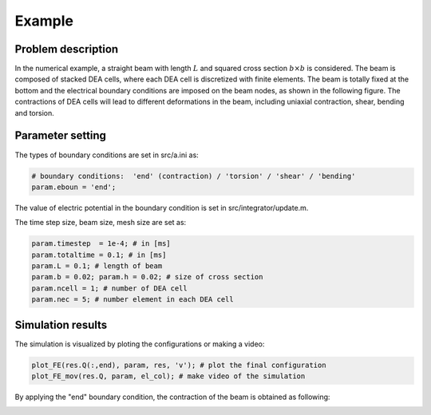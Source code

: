 .. _example:

===============================
 Example
===============================

Problem description
--------------------

In the numerical example, a straight beam with length :math:`L` and squared cross section :math:`b \times b` is considered. 
The beam is composed of stacked DEA cells, where each DEA cell is discretized with finite elements. The beam is totally fixed at the bottom 
and the electrical boundary conditions are imposed on the beam nodes, as shown in the following figure. The contractions of DEA cells will lead to different deformations in the beam, 
including uniaxial contraction, shear, bending and torsion.

.. image:: beam_geo.pdf

Parameter setting
--------------------

The types of boundary conditions are set in src/a.ini as:

.. code-block:: bash

    # boundary conditions:  'end' (contraction) / 'torsion' / 'shear' / 'bending' 
    param.eboun = 'end';

The value of electric potential in the boundary condition is set in src/integrator/update.m.

The time step size, beam size, mesh size are set as:

.. code-block:: bash

    param.timestep  = 1e-4; # in [ms]
    param.totaltime = 0.1; # in [ms]
    param.L = 0.1; # length of beam
    param.b = 0.02; param.h = 0.02; # size of cross section
    param.ncell = 1; # number of DEA cell
    param.nec = 5; # number element in each DEA cell


Simulation results
--------------------
The simulation is visualized by ploting the configurations or making a video:

.. code-block:: bash

    plot_FE(res.Q(:,end), param, res, 'v'); # plot the final configuration
    plot_FE_mov(res.Q, param, el_col); # make video of the simulation

By applying the "end" boundary condition, the contraction of the beam is obtained as following:

.. image:: end.jpg

.. image:: disp.jpg